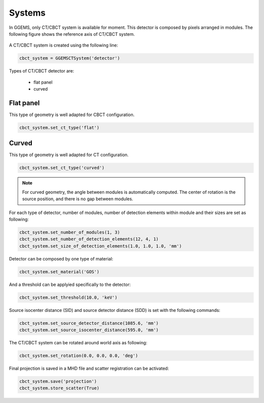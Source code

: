 *******
Systems
*******

In GGEMS, only CT/CBCT system is available for moment. This detector is composed
by pixels arranged in modules. The following figure shows the reference axis of
CT/CBCT system.

.. figure:: ../images/cbct.png
    :width: 50%
    :align: center

A CT/CBCT system is created using the following line:

.. code-block:: python

    cbct_system = GGEMSCTSystem('detector')

Types of CT/CBCT detector are:

    * flat panel
    * curved

Flat panel
==========
This type of geometry is well adapted for CBCT configuration.

.. code-block:: python

    cbct_system.set_ct_type('flat')

.. figure:: ../images/cbct2.png
    :width: 100%
    :align: center

Curved
======
This type of geometry is well adapted for CT configuration.

.. code-block:: python

    cbct_system.set_ct_type('curved')

.. figure:: ../images/cbct3.png
    :width: 100%
    :align: center

.. NOTE::

    For curved geometry, the angle between modules is automatically computed. The center
    of rotation is the source position, and there is no gap between modules.

For each type of detector, number of modules, number of detection elements
within module and their sizes are set as following:

.. code-block:: python

    cbct_system.set_number_of_modules(1, 3)
    cbct_system.set_number_of_detection_elements(12, 4, 1)
    cbct_system.set_size_of_detection_elements(1.0, 1.0, 1.0, 'mm')


Detector can be composed by one type of material:

.. code-block:: python

    cbct_system.set_material('GOS')

And a threshold can be applyied specifically to the detector:

.. code-block:: python

    cbct_system.set_threshold(10.0, 'keV')


Source isocenter distance (SID) and source detector distance (SDD) is set with the following commands:

.. code-block:: python

    cbct_system.set_source_detector_distance(1085.6, 'mm')
    cbct_system.set_source_isocenter_distance(595.0, 'mm')

The CT/CBCT system can be rotated around world axis as following:

.. code-block:: python

    cbct_system.set_rotation(0.0, 0.0, 0.0, 'deg')

Final projection is saved in a MHD file and scatter registration can be activated:

.. code-block:: python

    cbct_system.save('projection')
    cbct_system.store_scatter(True)